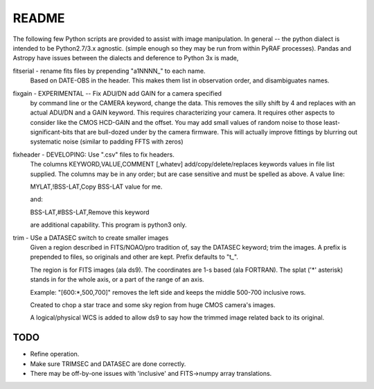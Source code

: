 README
======

The following few Python scripts are provided to assist with image
manipulation. In general -- the python dialect is intended to be
Python2.7/3.x agnostic. (simple enough so they may be run from within
PyRAF processes). Pandas and Astropy have issues between the dialects
and deference to Python 3x is made,


fitserial   - rename fits files by prepending "a1NNNN\_" to each name.
              Based on DATE-OBS in the header. This makes
              them list in observation order, and disambiguates
              names.

fixgain     - EXPERIMENTAL -- Fix ADU/DN add GAIN for a camera specified
              by command line or the CAMERA keyword, change the
              data. This removes the silly shift by 4 and replaces
              with an actual ADU/DN and a GAIN keyword. This requires
              characterizing your camera. It requires other aspects to
              consider like the CMOS HCD-GAIN and the offset. You may
              add small values of random noise to those
              least-significant-bits that are bull-dozed under by the
              camera firmware. This will actually improve fittings by
              blurring out systematic noise (similar to padding FFTS
              with zeros)

fixheader   - DEVELOPING: Use ".csv" files to fix headers.
              The columns KEYWORD,VALUE,COMMENT [,whatev] add/copy/delete/replaces
              keywords values in file list supplied. The columns may be
              in any order; but are case sensitive and must be
              spelled as above. A value line:

              MYLAT,!BSS-LAT,Copy BSS-LAT value for me.

              and:

              BSS-LAT,#BSS-LAT,Remove this keyword

              are additional capability. This program is python3
              only.

trim        - USe a DATASEC switch to create smaller images
              Given a region described in FITS/NOAO/pro tradition
              of, say the DATASEC keyword; trim the images.
              A prefix is prepended to files, so originals and other
              are kept. Prefix defaults to "t_". 

              The region is for FITS images (ala ds9). The coordinates
              are 1-s based (ala FORTRAN). The splat ('*' asterisk)
              stands in for the whole axis, or a part of the range
              of an axis.

              Example: "[600:*,500,700]" removes the left side and
              keeps the middle 500-700 inclusive rows. 

              Created to chop a star trace and some sky region from
              huge CMOS camera's images.

              A logical/physical WCS is added to allow ds9 to say
              how the trimmed image related back to its original.

TODO
----

* Refine operation. 

* Make sure TRIMSEC and DATASEC are done correctly.

* There may be off-by-one issues with 'inclusive' and FITS->numpy array translations.




